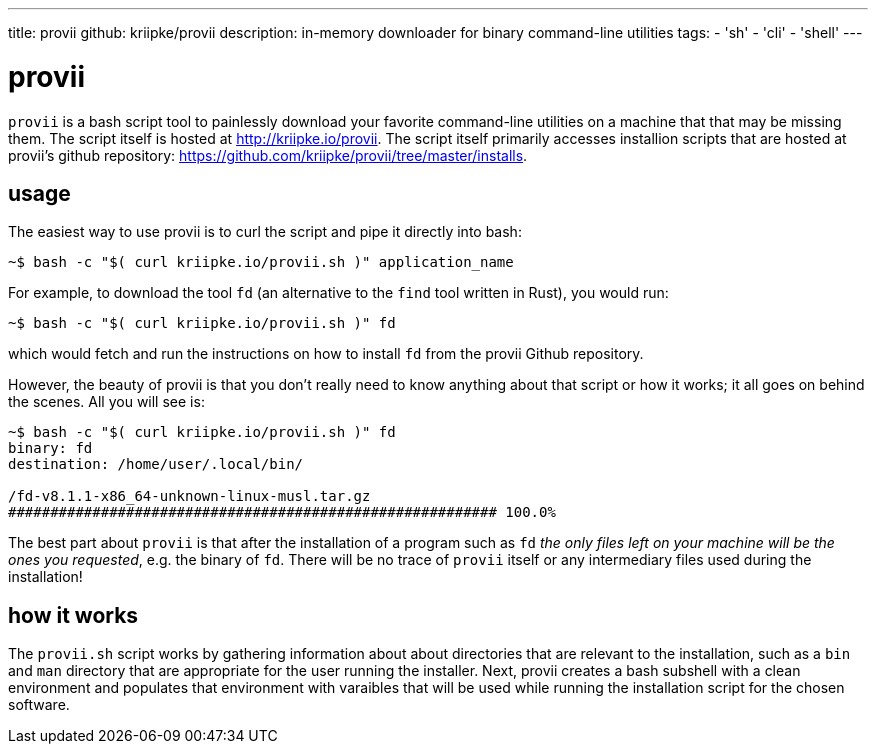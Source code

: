 ---
title: provii
github: kriipke/provii
description: in-memory downloader for binary command-line utilities
tags:
- 'sh'
- 'cli'
- 'shell'
---

= provii

`provii` is a bash script tool to painlessly download your favorite command-line utilities on a machine that that may be missing them. The script itself is hosted at http://kriipke.io/provii. The script itself primarily accesses installion scripts that are hosted at provii's github repository: https://github.com/kriipke/provii/tree/master/installs.

== usage

The easiest way to use provii is to curl the script and pipe it directly into bash:

[source,console]
~$ bash -c "$( curl kriipke.io/provii.sh )" application_name

For example, to download the tool `fd` (an alternative to the `find` tool written in Rust), you would run:

[source,console]
~$ bash -c "$( curl kriipke.io/provii.sh )" fd

which would fetch and run the instructions on how to install `fd` from the provii Github repository.

However, the beauty of provii is that you don't really need to know anything about that script or how it works; it all goes on behind the scenes. All you will see is:


[source,console]
----
~$ bash -c "$( curl kriipke.io/provii.sh )" fd
binary: fd
destination: /home/user/.local/bin/

/fd-v8.1.1-x86_64-unknown-linux-musl.tar.gz
########################################################## 100.0%
----

The best part about `provii` is that after the installation of a program such as `fd` _the only files left on your machine will be the ones you requested_, e.g. the binary of `fd`. There will be no trace of `provii` itself or any intermediary files used during the installation!

== how it works

The `provii.sh` script works by gathering information about about directories that are relevant to the installation, such as a `bin` and `man` directory that are appropriate for the user running the installer. Next, provii creates a bash subshell with a clean environment and populates that environment with varaibles that will be used while running the installation script for the chosen software.
